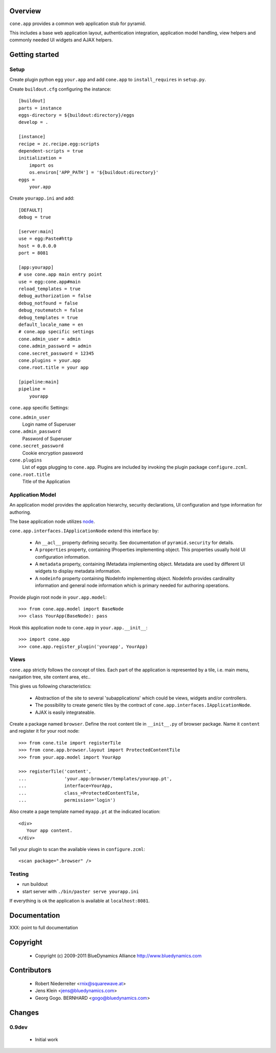 Overview
========

``cone.app`` provides a common web application stub for pyramid.

This includes a base web application layout, authentication integration,
application model handling, view helpers and commonly needed UI widgets and
AJAX helpers.


Getting started
===============


Setup
-----

Create plugin python egg ``your.app`` and add ``cone.app`` to 
``install_requires`` in ``setup.py``.

Create ``buildout.cfg`` configuring the instance::

    [buildout]
    parts = instance
    eggs-directory = ${buildout:directory}/eggs
    develop = .

    [instance]
    recipe = zc.recipe.egg:scripts
    dependent-scripts = true
    initialization =
        import os
        os.environ['APP_PATH'] = '${buildout:directory}'
    eggs =
        your.app

Create ``yourapp.ini`` and add::

    [DEFAULT]
    debug = true
    
    [server:main]
    use = egg:Paste#http
    host = 0.0.0.0
    port = 8081
    
    [app:yourapp]
    # use cone.app main entry point
    use = egg:cone.app#main
    reload_templates = true
    debug_authorization = false
    debug_notfound = false
    debug_routematch = false
    debug_templates = true
    default_locale_name = en
    # cone.app specific settings
    cone.admin_user = admin
    cone.admin_password = admin
    cone.secret_password = 12345
    cone.plugins = your.app
    cone.root.title = your app
    
    [pipeline:main]
    pipeline =
        yourapp

``cone.app`` specific Settings:

``cone.admin_user``
    Login name of Superuser

``cone.admin_password``
    Password of Superuser

``cone.secret_password``
    Cookie encryption password

``cone.plugins``
    List of eggs plugging to ``cone.app``. Plugins are included by invoking the
    plugin package ``configure.zcml``.

``cone.root.title``
    Title of the Application


Application Model
-----------------

An application model provides the application hierarchy, security
declarations, UI configuration and type information for authoring.

The base application node utilizes `node <http://pypi.python.org/pypi/node>`_.

``cone.app.interfaces.IApplicationNode`` extend this interface by:

    - An ``__acl__`` property defining security. See documentation of
      ``pyramid.security`` for details.
    
    - A ``properties`` property, containing IProperties implementing object.
      This properties usually hold UI configuration information.
    
    - A ``metadata`` property, containing IMetadata implementing object.
      Metadata are used by different UI widgets to display metadata
      information.
    
    - A ``nodeinfo`` property containing INodeInfo implementing object.
      NodeInfo provides cardinality information and general node information
      which is primary needed for authoring operations.

Provide plugin root node in ``your.app.model``::

    >>> from cone.app.model import BaseNode
    >>> class YourApp(BaseNode): pass

Hook this application node to ``cone.app`` in ``your.app.__init__``::

    >>> import cone.app
    >>> cone.app.register_plugin('yourapp', YourApp)


Views
-----

``cone.app`` strictly follows the concept of tiles. Each part of the
application is represented by a tile, i.e. main menu, navigation tree, site
content area, etc..

This gives us following characteristics:

    - Abstraction of the site to several 'subapplications' which could be
      views, widgets and/or controllers.
    
    - The possibility to create generic tiles by the contract of
      ``cone.app.interfaces.IApplicationNode``.
    
    - AJAX is easily integrateable.

Create a package named ``browser``. Define the root content tile in
``__init__.py`` of browser package. Name it ``content`` and 
register it for your root node::

    >>> from cone.tile import registerTile
    >>> from cone.app.browser.layout import ProtectedContentTile
    >>> from your.app.model import YourApp
    
    >>> registerTile('content',
    ...              'your.app:browser/templates/yourapp.pt',
    ...              interface=YourApp,
    ...              class_=ProtectedContentTile,
    ...              permission='login')

Also create a page template named ``myapp.pt`` at the indicated location::

    <div>
       Your app content.
    </div>

Tell your plugin to scan the available views in ``configure.zcml``::

    <scan package=".browser" />


Testing
-------

* run buildout
  
* start server with ``./bin/paster serve yourapp.ini``

If everything is ok the application is available at ``localhost:8081``.


Documentation
=============

XXX: point to full documentation


Copyright
=========

    - Copyright (c) 2009-2011 BlueDynamics Alliance http://www.bluedynamics.com


Contributors
============

    - Robert Niederreiter <rnix@squarewave.at>
    
    - Jens Klein <jens@bluedynamics.com>
    
    - Georg Gogo. BERNHARD <gogo@bluedynamics.com>


Changes
=======

0.9dev
------

    - Initial work
